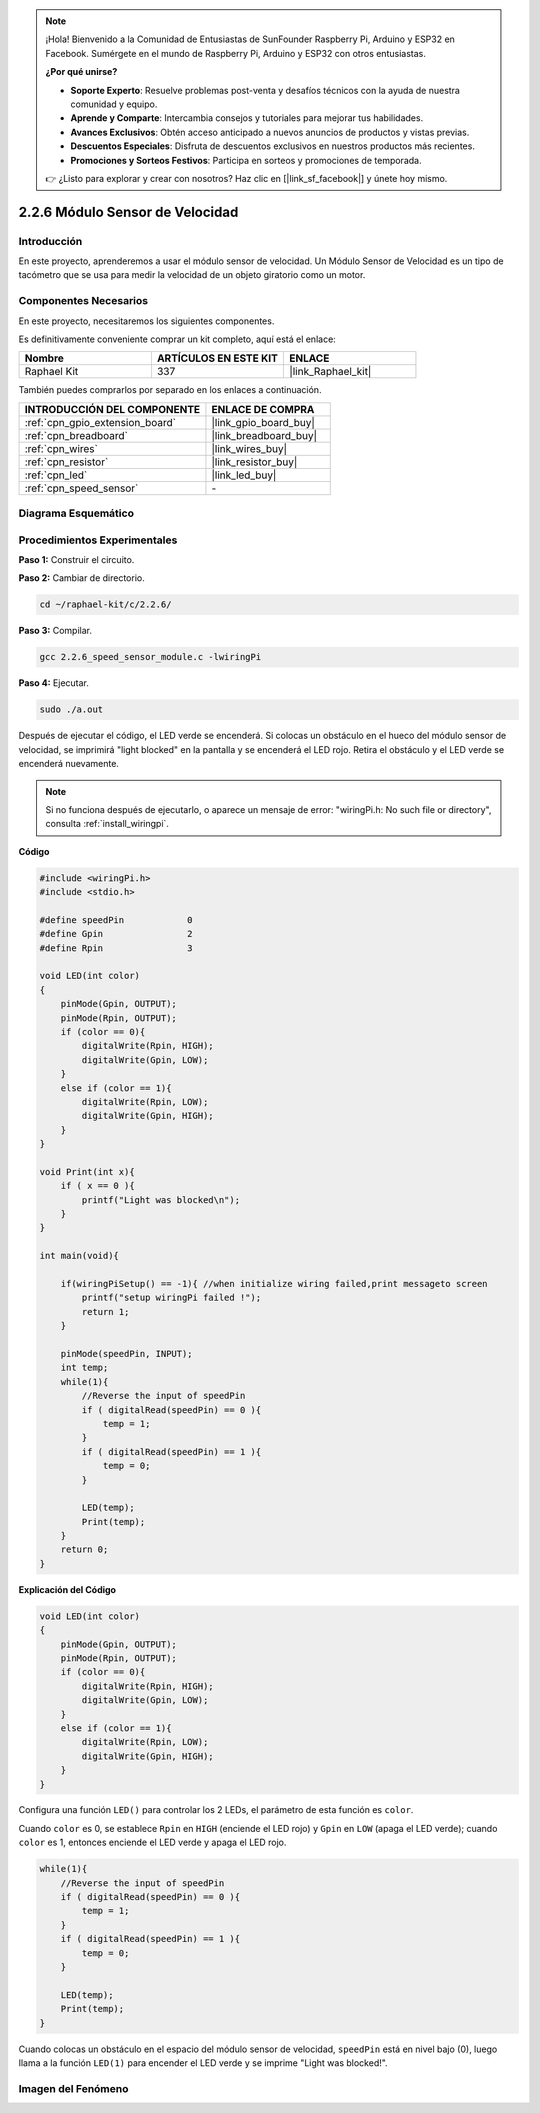 .. note::

    ¡Hola! Bienvenido a la Comunidad de Entusiastas de SunFounder Raspberry Pi, Arduino y ESP32 en Facebook. Sumérgete en el mundo de Raspberry Pi, Arduino y ESP32 con otros entusiastas.

    **¿Por qué unirse?**

    - **Soporte Experto**: Resuelve problemas post-venta y desafíos técnicos con la ayuda de nuestra comunidad y equipo.
    - **Aprende y Comparte**: Intercambia consejos y tutoriales para mejorar tus habilidades.
    - **Avances Exclusivos**: Obtén acceso anticipado a nuevos anuncios de productos y vistas previas.
    - **Descuentos Especiales**: Disfruta de descuentos exclusivos en nuestros productos más recientes.
    - **Promociones y Sorteos Festivos**: Participa en sorteos y promociones de temporada.

    👉 ¿Listo para explorar y crear con nosotros? Haz clic en [|link_sf_facebook|] y únete hoy mismo.

.. _2.2.6_c:

2.2.6 Módulo Sensor de Velocidad
===================================

Introducción
------------------

En este proyecto, aprenderemos a usar el módulo sensor de velocidad. Un Módulo Sensor de Velocidad es un tipo de tacómetro que se usa para medir la velocidad de un objeto giratorio como un motor.

Componentes Necesarios
------------------------------

En este proyecto, necesitaremos los siguientes componentes. 

.. image:: ../img/2.2.6component.png
    :width: 700
    :align: center

Es definitivamente conveniente comprar un kit completo, aquí está el enlace: 

.. list-table::
    :widths: 20 20 20
    :header-rows: 1

    *   - Nombre	
        - ARTÍCULOS EN ESTE KIT
        - ENLACE
    *   - Raphael Kit
        - 337
        - |link_Raphael_kit|

También puedes comprarlos por separado en los enlaces a continuación.

.. list-table::
    :widths: 30 20
    :header-rows: 1

    *   - INTRODUCCIÓN DEL COMPONENTE
        - ENLACE DE COMPRA

    *   - :ref:`cpn_gpio_extension_board`
        - |link_gpio_board_buy|
    *   - :ref:`cpn_breadboard`
        - |link_breadboard_buy|
    *   - :ref:`cpn_wires`
        - |link_wires_buy|
    *   - :ref:`cpn_resistor`
        - |link_resistor_buy|
    *   - :ref:`cpn_led`
        - |link_led_buy|
    *   - :ref:`cpn_speed_sensor`
        - \-

Diagrama Esquemático
--------------------------

.. image:: ../img/2.2.6circuit.png
    :width: 400
    :align: center

Procedimientos Experimentales
--------------------------------

**Paso 1:** Construir el circuito.

.. image:: ../img/2.2.6fritzing.png
    :width: 700
    :align: center

**Paso 2:** Cambiar de directorio.

.. raw:: html

   <run></run>

.. code-block::
    
    cd ~/raphael-kit/c/2.2.6/

**Paso 3:** Compilar.

.. raw:: html

   <run></run>

.. code-block::

    gcc 2.2.6_speed_sensor_module.c -lwiringPi

**Paso 4:** Ejecutar.

.. raw:: html

   <run></run>

.. code-block::

    sudo ./a.out

Después de ejecutar el código, el LED verde se encenderá. Si colocas un obstáculo en el hueco del módulo sensor de velocidad, se imprimirá "light blocked" en la pantalla y se encenderá el LED rojo. 
Retira el obstáculo y el LED verde se encenderá nuevamente.

.. note::

    Si no funciona después de ejecutarlo, o aparece un mensaje de error: \"wiringPi.h: No such file or directory\", consulta :ref:`install_wiringpi`.
**Código**

.. code-block:: c

    #include <wiringPi.h>
    #include <stdio.h>

    #define speedPin		0  
    #define Gpin		2
    #define Rpin		3

    void LED(int color)
    {
        pinMode(Gpin, OUTPUT);
        pinMode(Rpin, OUTPUT);
        if (color == 0){
            digitalWrite(Rpin, HIGH);
            digitalWrite(Gpin, LOW);
        }
        else if (color == 1){
            digitalWrite(Rpin, LOW);
            digitalWrite(Gpin, HIGH);
        }
    }

    void Print(int x){
        if ( x == 0 ){
            printf("Light was blocked\n");
        }
    }

    int main(void){

        if(wiringPiSetup() == -1){ //when initialize wiring failed,print messageto screen
            printf("setup wiringPi failed !");
            return 1; 
        }

        pinMode(speedPin, INPUT);
        int temp;
        while(1){
            //Reverse the input of speedPin
            if ( digitalRead(speedPin) == 0 ){  
                temp = 1;
            }
            if ( digitalRead(speedPin) == 1 ){
                temp = 0;
            }

            LED(temp);
            Print(temp);
        }
        return 0;
    }

**Explicación del Código**

.. code-block:: c

    void LED(int color)
    {
        pinMode(Gpin, OUTPUT);
        pinMode(Rpin, OUTPUT);
        if (color == 0){
            digitalWrite(Rpin, HIGH);
            digitalWrite(Gpin, LOW);
        }
        else if (color == 1){
            digitalWrite(Rpin, LOW);
            digitalWrite(Gpin, HIGH);
        }
    }    

Configura una función ``LED()`` para controlar los 2 LEDs, el parámetro de esta función es ``color``.

Cuando ``color`` es 0, se establece ``Rpin`` en ``HIGH`` (enciende el LED rojo) y ``Gpin`` en ``LOW`` (apaga el LED verde); cuando ``color`` es 1, entonces enciende el LED verde y apaga el LED rojo.


.. code-block:: c

    while(1){
        //Reverse the input of speedPin
        if ( digitalRead(speedPin) == 0 ){  
            temp = 1;
        }
        if ( digitalRead(speedPin) == 1 ){
            temp = 0;
        }

        LED(temp);
        Print(temp);
    }

Cuando colocas un obstáculo en el espacio del módulo sensor de velocidad, ``speedPin`` está en nivel bajo (0), luego llama a la función ``LED(1)`` para encender el LED verde y se imprime "Light was blocked!".


**Imagen del Fenómeno**
----------------------------

.. image:: ../img/2.2.6photo_interrrupter.JPG
   :width: 500
   :align: center